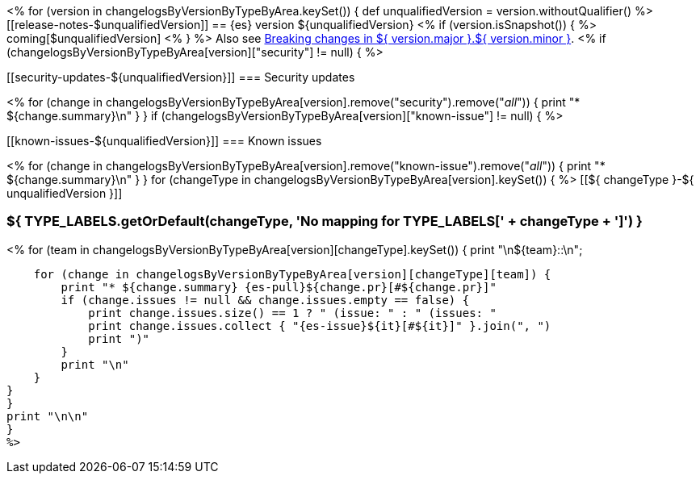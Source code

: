 <% for (version in changelogsByVersionByTypeByArea.keySet()) {
def unqualifiedVersion = version.withoutQualifier()
%>[[release-notes-$unqualifiedVersion]]
== {es} version ${unqualifiedVersion}
<% if (version.isSnapshot()) { %>
coming[$unqualifiedVersion]
<% } %>
Also see <<breaking-changes-${ version.major }.${ version.minor },Breaking changes in ${ version.major }.${ version.minor }>>.
<% if (changelogsByVersionByTypeByArea[version]["security"] != null) { %>
[discrete]
[[security-updates-${unqualifiedVersion}]]
=== Security updates

<% for (change in changelogsByVersionByTypeByArea[version].remove("security").remove("_all_")) {
    print "* ${change.summary}\n"
}
}
if (changelogsByVersionByTypeByArea[version]["known-issue"] != null) { %>
[discrete]
[[known-issues-${unqualifiedVersion}]]
=== Known issues

<% for (change in changelogsByVersionByTypeByArea[version].remove("known-issue").remove("_all_")) {
    print "* ${change.summary}\n"
}
}
for (changeType in changelogsByVersionByTypeByArea[version].keySet()) { %>
[[${ changeType }-${ unqualifiedVersion }]]
[float]
=== ${ TYPE_LABELS.getOrDefault(changeType, 'No mapping for TYPE_LABELS[' + changeType + ']') }
<% for (team in changelogsByVersionByTypeByArea[version][changeType].keySet()) {
    print "\n${team}::\n";

    for (change in changelogsByVersionByTypeByArea[version][changeType][team]) {
        print "* ${change.summary} {es-pull}${change.pr}[#${change.pr}]"
        if (change.issues != null && change.issues.empty == false) {
            print change.issues.size() == 1 ? " (issue: " : " (issues: "
            print change.issues.collect { "{es-issue}${it}[#${it}]" }.join(", ")
            print ")"
        }
        print "\n"
    }
}
}
print "\n\n"
}
%>
